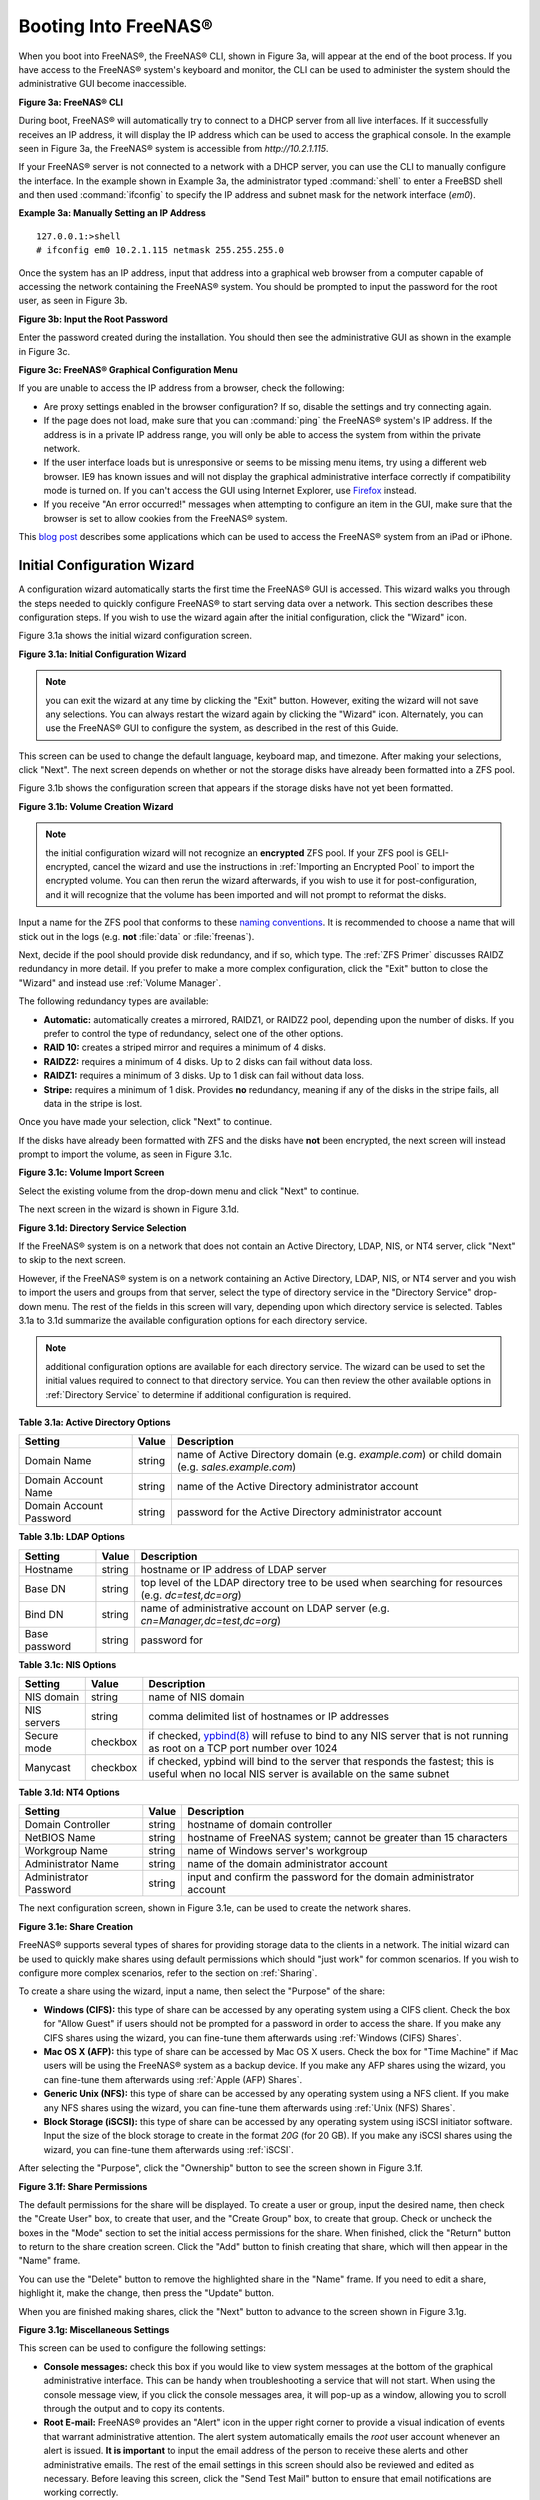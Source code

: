 .. _Booting Into FreeNAS®:

Booting Into FreeNAS®
----------------------

When you boot into FreeNAS®, the FreeNAS® CLI, shown in Figure 3a, will appear at the end of the boot process. If you have access to the FreeNAS®
system's keyboard and monitor, the CLI can be used to administer the system should the administrative GUI become inaccessible.

**Figure 3a: FreeNAS® CLI**

.. image:: images/cli1.png

During boot, FreeNAS® will automatically try to connect to a DHCP server from all live interfaces. If it successfully receives an IP address, it will display
the IP address which can be used to access the graphical console. In the example seen in Figure 3a, the FreeNAS® system is accessible from
*http://10.2.1.115*.

If your FreeNAS® server is not connected to a network with a DHCP server, you can use the CLI to manually configure the interface. In the example shown
in Example 3a, the administrator typed :command:`shell` to enter a FreeBSD shell and then used :command:`ifconfig` to specify the IP address and subnet mask for the
network interface (*em0*).

**Example 3a: Manually Setting an IP Address**
::

 127.0.0.1:>shell
 # ifconfig em0 10.2.1.115 netmask 255.255.255.0

Once the system has an IP address, input that address into a graphical web browser from a computer capable of accessing the network containing the FreeNAS®
system. You should be prompted to input the password for the root user, as seen in Figure 3b.

**Figure 3b: Input the Root Password**

.. image:: images/login.png

Enter the password created during the installation. You should then see the administrative GUI as shown in the example in Figure 3c.

**Figure 3c: FreeNAS® Graphical Configuration Menu**

.. image:: images/initial.png

If you are unable to access the IP address from a browser, check the following:

* Are proxy settings enabled in the browser configuration? If so, disable the settings and try connecting again.

* If the page does not load, make sure that you can :command:`ping` the FreeNAS® system's IP address. If the address is in a private IP address range, you
  will only be able to access the system from within the private network.

* If the user interface loads but is unresponsive or seems to be missing menu items, try using a different web browser. IE9 has known issues and will not
  display the graphical administrative interface correctly if compatibility mode is turned on. If you can't access the GUI using Internet Explorer, use
  `Firefox <https://www.mozilla.org/en-US/firefox/all/>`_ instead.

* If you receive "An error occurred!" messages when attempting to configure an item in the GUI, make sure that the browser is set to allow cookies from
  the FreeNAS® system.

This
`blog post <http://fortysomethinggeek.blogspot.com/2012/10/ipad-iphone-connect-with-freenas-or-any.html>`_
describes some applications which can be used to access the FreeNAS® system from an iPad or iPhone.

.. index:: Initial Configuration Wizard, Configuration Wizard, Wizard
.. _Initial Configuration Wizard:

Initial Configuration Wizard
~~~~~~~~~~~~~~~~~~~~~~~~~~~~

A configuration wizard automatically starts the first time the FreeNAS® GUI is accessed. This wizard walks you through the
steps needed to quickly configure FreeNAS® to start serving data over a network. This section describes these configuration steps. If you wish to use the
wizard again after the initial configuration, click the "Wizard" icon.

Figure 3.1a shows the initial wizard configuration screen.

**Figure 3.1a: Initial Configuration Wizard**

.. image:: images/wizard.png

.. note:: you can exit the wizard at any time by clicking the "Exit" button. However, exiting the wizard will not save any selections. You can always restart
   the wizard again by clicking the "Wizard" icon. Alternately, you can use the FreeNAS® GUI to configure the system, as described in the rest of this Guide.

This screen can be used to change the default language, keyboard map, and timezone. After making your selections, click "Next". The next screen depends on
whether or not the storage disks have already been formatted into a ZFS pool.

Figure 3.1b shows the configuration screen that appears if the storage disks have not yet been formatted.

**Figure 3.1b: Volume Creation Wizard**

.. image:: images/wizard1a.png

.. note:: the initial configuration wizard will not recognize an **encrypted** ZFS pool. If your ZFS pool is GELI-encrypted, cancel the wizard and use the
   instructions in :ref:`Importing an Encrypted Pool` to import the encrypted volume. You can then rerun the wizard afterwards, if you wish to use it for
   post-configuration, and it will recognize that the volume has been imported and will not prompt to reformat the disks.

Input a name for the ZFS pool that conforms to these
`naming conventions <http://docs.oracle.com/cd/E23824_01/html/821-1448/gbcpt.html>`_. It is recommended to choose a name that will stick out in the logs (e.g.
**not** :file:`data` or :file:`freenas`).

Next, decide if the pool should provide disk redundancy, and if so, which type. The :ref:`ZFS Primer` discusses RAIDZ redundancy in more detail. If you prefer
to make a more complex configuration, click the "Exit" button to close the "Wizard" and instead use :ref:`Volume Manager`.

The following redundancy types are available:

* **Automatic:** automatically creates a mirrored, RAIDZ1, or RAIDZ2 pool, depending upon the number of disks. If you prefer to control the type of
  redundancy, select one of the other options.

* **RAID 10:** creates a striped mirror and requires a minimum of 4 disks.

* **RAIDZ2:** requires a minimum of 4 disks. Up to 2 disks can fail without data loss.

* **RAIDZ1:** requires a minimum of 3 disks. Up to 1 disk can fail without data loss.

* **Stripe:** requires a minimum of 1 disk. Provides **no** redundancy, meaning if any of the disks in the stripe fails, all data in the stripe is lost.

Once you have made your selection, click "Next" to continue.

If the disks have already been formatted with ZFS and the disks have **not** been encrypted, the next screen will instead prompt to import the volume, as seen
in Figure 3.1c.

**Figure 3.1c: Volume Import Screen**

.. image:: images/wizard2.png

Select the existing volume from the drop-down menu and click "Next" to continue.

The next screen in the wizard is shown in Figure 3.1d.

**Figure 3.1d: Directory Service Selection**

.. image:: images/wizard3.png

If the FreeNAS® system is on a network that does not contain an Active Directory, LDAP, NIS, or NT4 server, click "Next" to skip to the next screen.

However, if the FreeNAS® system is on a network containing an Active Directory, LDAP, NIS, or NT4 server and you wish to import the users and groups from
that server, select the type of directory service in the "Directory Service" drop-down menu. The rest of the fields in this screen will vary, depending upon
which directory service is selected. Tables 3.1a to 3.1d summarize the available configuration options for each directory service.

.. note:: additional configuration options are available for each directory service. The wizard can be used to set the initial values required to connect to
   that directory service. You can then review the other available options in :ref:`Directory Service` to determine if additional configuration is required.

**Table 3.1a: Active Directory Options**

+--------------------------+---------------+-------------------------------------------------------------------------------------------------------+
| **Setting**              | **Value**     | **Description**                                                                                       |
|                          |               |                                                                                                       |
+==========================+===============+=======================================================================================================+
| Domain Name              | string        | name of Active Directory domain (e.g. *example.com*) or child domain (e.g.                            |
|                          |               | *sales.example.com*)                                                                                  |
|                          |               |                                                                                                       |
+--------------------------+---------------+-------------------------------------------------------------------------------------------------------+
| Domain Account Name      | string        | name of the Active Directory administrator account                                                    |
|                          |               |                                                                                                       |
+--------------------------+---------------+-------------------------------------------------------------------------------------------------------+
| Domain Account Password  | string        | password for the Active Directory administrator account                                               |
|                          |               |                                                                                                       |
+--------------------------+---------------+-------------------------------------------------------------------------------------------------------+

**Table 3.1b: LDAP Options**

+-------------------------+----------------+-------------------------------------------------------------------------------------------------------+
| **Setting**             | **Value**      | **Description**                                                                                       |
|                         |                |                                                                                                       |
+=========================+================+=======================================================================================================+
| Hostname                | string         | hostname or IP address of LDAP server                                                                 |
|                         |                |                                                                                                       |
+-------------------------+----------------+-------------------------------------------------------------------------------------------------------+
| Base DN                 | string         | top level of the LDAP directory tree to be used when searching for resources (e.g.                    |
|                         |                | *dc=test,dc=org*)                                                                                     |
|                         |                |                                                                                                       |
+-------------------------+----------------+-------------------------------------------------------------------------------------------------------+
| Bind DN                 | string         | name of administrative account on LDAP server (e.g. *cn=Manager,dc=test,dc=org*)                      |
|                         |                |                                                                                                       |
+-------------------------+----------------+-------------------------------------------------------------------------------------------------------+
| Base password           | string         | password for                                                                                          |
|                         |                |                                                                                                       |
+-------------------------+----------------+-------------------------------------------------------------------------------------------------------+


**Table 3.1c: NIS Options**

+-------------------------+----------------+-------------------------------------------------------------------------------------------------------+
| **Setting**             | **Value**      | **Description**                                                                                       |
|                         |                |                                                                                                       |
+=========================+================+=======================================================================================================+
| NIS domain              | string         | name of NIS domain                                                                                    |
|                         |                |                                                                                                       |
+-------------------------+----------------+-------------------------------------------------------------------------------------------------------+
| NIS servers             | string         | comma delimited list of hostnames or IP addresses                                                     |
|                         |                |                                                                                                       |
+-------------------------+----------------+-------------------------------------------------------------------------------------------------------+
| Secure mode             | checkbox       | if checked,                                                                                           |
|                         |                | `ypbind(8) <http://www.freebsd.org/cgi/man.cgi?query=ypbind>`_                                        |
|                         |                | will refuse to bind to any NIS server that is not running as root on a TCP port number over 1024      |
|                         |                |                                                                                                       |
+-------------------------+----------------+-------------------------------------------------------------------------------------------------------+
| Manycast                | checkbox       | if checked, ypbind will bind to the server that responds the fastest; this is useful when no local    |
|                         |                | NIS server is available on the same subnet                                                            |
|                         |                |                                                                                                       |
+-------------------------+----------------+-------------------------------------------------------------------------------------------------------+


**Table 3.1d: NT4 Options**

+-------------------------+----------------+-------------------------------------------------------------------------------------------------------+
| **Setting**             | **Value**      | **Description**                                                                                       |
|                         |                |                                                                                                       |
+=========================+================+=======================================================================================================+
| Domain Controller       | string         | hostname of domain controller                                                                         |
|                         |                |                                                                                                       |
+-------------------------+----------------+-------------------------------------------------------------------------------------------------------+
| NetBIOS Name            | string         | hostname of FreeNAS system; cannot be greater than 15 characters                                      |
|                         |                |                                                                                                       |
+-------------------------+----------------+-------------------------------------------------------------------------------------------------------+
| Workgroup Name          | string         | name of Windows server's workgroup                                                                    |
|                         |                |                                                                                                       |
+-------------------------+----------------+-------------------------------------------------------------------------------------------------------+
| Administrator Name      | string         | name of the domain administrator account                                                              |
|                         |                |                                                                                                       |
+-------------------------+----------------+-------------------------------------------------------------------------------------------------------+
| Administrator Password  | string         | input and confirm the password for the domain administrator account                                   |
|                         |                |                                                                                                       |
+-------------------------+----------------+-------------------------------------------------------------------------------------------------------+

The next configuration screen, shown in Figure 3.1e, can be used to create the network shares.

**Figure 3.1e: Share Creation**

.. image:: images/wizard4.png

FreeNAS® supports several types of shares for providing storage data to the clients in a network. The initial wizard can be used to quickly make shares using
default permissions which should "just work" for common scenarios. If you wish to configure more complex scenarios, refer to the section on :ref:`Sharing`.

To create a share using the wizard, input a name, then select the "Purpose" of the share:

* **Windows (CIFS):** this type of share can be accessed by any operating system using a CIFS client. Check the box for "Allow Guest" if users should not be
  prompted for a password in order to access the share. If you make any CIFS shares using the wizard, you can fine-tune them afterwards using
  :ref:`Windows (CIFS) Shares`.

* **Mac OS X (AFP):** this type of share can be accessed by Mac OS X users. Check the box for "Time Machine" if Mac users will be using the FreeNAS® system
  as a backup device. If you make any AFP shares using the wizard, you can fine-tune them afterwards using :ref:`Apple (AFP) Shares`.

* **Generic Unix (NFS):** this type of share can be accessed by any operating system using a NFS client. If you make any NFS shares using the wizard, you can
  fine-tune them afterwards using :ref:`Unix (NFS) Shares`.

* **Block Storage (iSCSI):** this type of share can be accessed by any operating system using iSCSI initiator software. Input the size of the block storage to
  create in the format *20G* (for 20 GB). If you make any iSCSI shares using the wizard, you can fine-tune them afterwards using :ref:`iSCSI`.

After selecting the "Purpose", click the "Ownership" button to see the screen shown in Figure 3.1f.

**Figure 3.1f: Share Permissions**

.. image:: images/wizard5.png

The default permissions for the share will be displayed. To create a user or group, input the desired name, then check the "Create User" box, to create that
user, and the "Create Group" box, to create that group. Check or uncheck the boxes in the "Mode" section to set the initial access permissions for the share.
When finished, click the "Return" button to return to the share creation screen. Click the "Add" button to finish creating that share, which will then
appear in the "Name" frame.

You can use the "Delete" button to remove the highlighted share in the "Name" frame. If you need to edit a share, highlight it, make the change, then press
the "Update" button.

When you are finished making shares, click the "Next" button to advance to the screen shown in Figure 3.1g.

**Figure 3.1g: Miscellaneous Settings**

.. image:: images/wizard6.png

This screen can be used to configure the following settings:

* **Console messages:** check this box if you would like to view system messages at the bottom of the graphical administrative interface. This can be handy
  when troubleshooting a service that will not start. When using the console message view, if you click the console messages area, it will pop-up as a window,
  allowing you to scroll through the output and to copy its contents.

* **Root E-mail:** FreeNAS® provides an "Alert" icon in the upper right corner to provide a visual indication of events that warrant administrative
  attention. The alert system automatically emails the *root* user account whenever an alert is issued. **It is important** to input the email address of the
  person to receive these alerts and other administrative emails. The rest of the email settings in this screen should also be reviewed and edited as
  necessary. Before leaving this screen, click the "Send Test Mail" button to ensure that email notifications are working correctly.

* **From email:** the from email address to use when sending email notifications.

* **Outgoing mail server:** hostname or IP address of SMTP server.

* **Port to connect to:** port number used by the SMTP server.

* **TLS/SSL:** encryption type used by the SMTP server.

* **Use SMTP Authentication:** check this box if the SMTP server requires authentication.

* **Username:** input the username if the SMTP server requires authentication.

* **Password:** input the password if the SMTP server requires authentication.

When finished, click "Next". A message will indicate that the wizard is now ready to perform all of the saved actions. If you wish to make any changes, click
the "Return to Wizard" button to review your edits. If you click the "Exit without saving" button, none of your selections will be saved. To save your edits,
click the "Confirm" button. A status bar will indicate when the wizard has completed applying your settings.

In addition to the settings that you specify, the wizard will automatically enable :ref:`S.M.A.R.T. Tests`, create a boot environment, and add the new boot
environment to the boot menu. If you also wish to save a backup of the configuration database to the system being used to access the administrative graphical
interface, go to :menuselection:`System --> General`, click the "Save Config" button, and browse to the directory to save the configuration to.
**It is recommended to always backup your configuration after making any configuration changes**.

The rest of this Guide describes the FreeNAS® graphical interface in more detail. The layout of this Guide follows the order of the menu items in the tree
located in the left frame of the graphical interface.

.. note:: it is important to use the GUI (or the FreeNAS® CLI) for all configuration changes. FreeNAS® uses a configuration database to store its
   settings. While it is possible to use the command line to modify your configuration, changes made at the command line **are not** written to the
   configuration database. This means that any changes made at the command line will not persist after a reboot and will be overwritten by the values in the
   configuration database during an upgrade.
